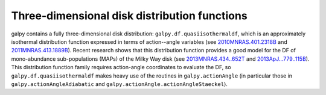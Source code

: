 Three-dimensional disk distribution functions
================================================

galpy contains a fully three-dimensional disk distribution:
``galpy.df.quasiisothermaldf``, which is an approximately isothermal
distribution function expressed in terms of action--angle variables
(see `2010MNRAS.401.2318B
<http://adsabs.harvard.edu/abs/2010MNRAS.401.2318B>`_ and
`2011MNRAS.413.1889B
<http://adsabs.harvard.edu/abs/2011MNRAS.413.1889B>`_). Recent
research shows that this distribution function provides a good model
for the DF of mono-abundance sub-populations (MAPs) of the Milky Way
disk (see `2013MNRAS.434..652T
<http://adsabs.harvard.edu/abs/2013MNRAS.434..652T>`_ and
`2013ApJ...779..115B
<http://adsabs.harvard.edu/abs/2013ApJ...779..115B>`_). This
distribution function family requires action-angle coordinates to
evaluate the DF, so ``galpy.df.quasiisothermaldf`` makes heavy use of
the routines in ``galpy.actionAngle`` (in particular those in
``galpy.actionAngleAdiabatic`` and
``galpy.actionAngle.actionAngleStaeckel``).
